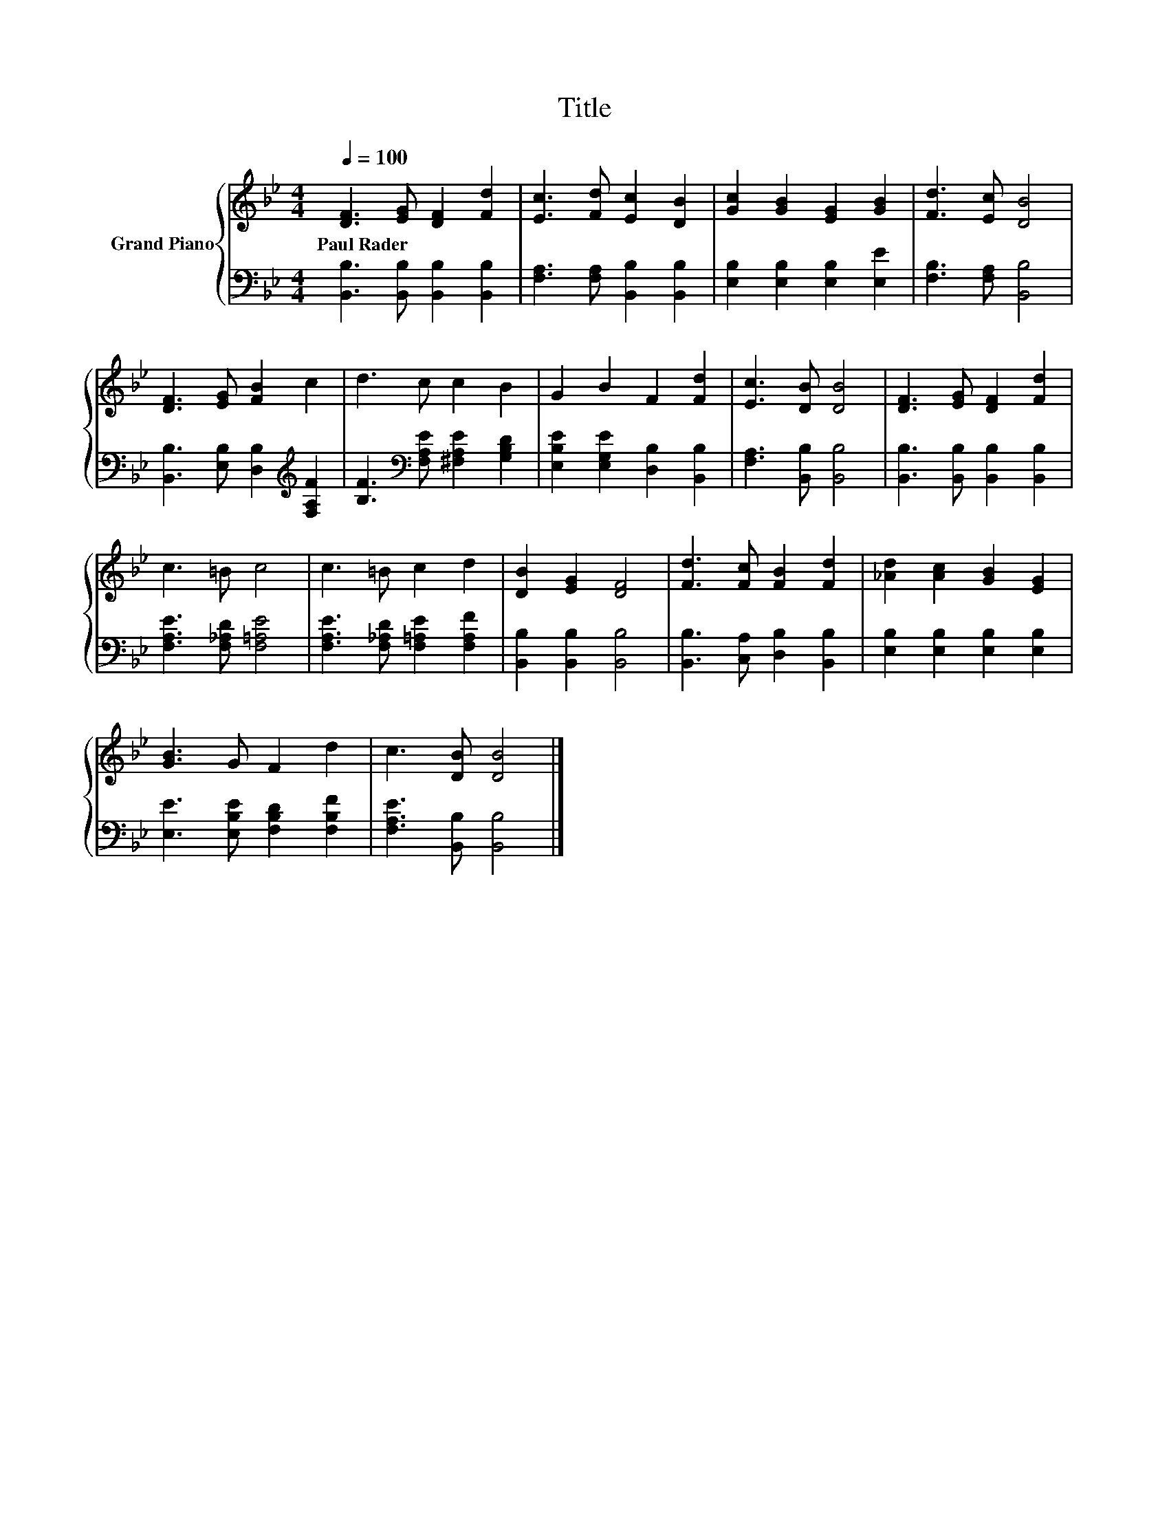 X:1
T:Title
%%score { 1 | 2 }
L:1/8
Q:1/4=100
M:4/4
K:Bb
V:1 treble nm="Grand Piano"
V:2 bass 
V:1
 [DF]3 [EG] [DF]2 [Fd]2 | [Ec]3 [Fd] [Ec]2 [DB]2 | [Gc]2 [GB]2 [EG]2 [GB]2 | [Fd]3 [Ec] [DB]4 | %4
w: Paul~Rader * * *||||
 [DF]3 [EG] [FB]2 c2 | d3 c c2 B2 | G2 B2 F2 [Fd]2 | [Ec]3 [DB] [DB]4 | [DF]3 [EG] [DF]2 [Fd]2 | %9
w: |||||
 c3 =B c4 | c3 =B c2 d2 | [DB]2 [EG]2 [DF]4 | [Fd]3 [Fc] [FB]2 [Fd]2 | [_Ad]2 [Ac]2 [GB]2 [EG]2 | %14
w: |||||
 [GB]3 G F2 d2 | c3 [DB] [DB]4 |] %16
w: ||
V:2
 [B,,B,]3 [B,,B,] [B,,B,]2 [B,,B,]2 | [F,A,]3 [F,A,] [B,,B,]2 [B,,B,]2 | %2
 [E,B,]2 [E,B,]2 [E,B,]2 [E,E]2 | [F,B,]3 [F,A,] [B,,B,]4 | %4
 [B,,B,]3 [E,B,] [D,B,]2[K:treble] [F,A,F]2 | [B,F]3[K:bass] [F,A,E] [^F,A,E]2 [G,B,D]2 | %6
 [E,B,E]2 [E,G,E]2 [D,B,]2 [B,,B,]2 | [F,A,]3 [B,,B,] [B,,B,]4 | %8
 [B,,B,]3 [B,,B,] [B,,B,]2 [B,,B,]2 | [F,A,E]3 [F,_A,D] [F,=A,E]4 | %10
 [F,A,E]3 [F,_A,D] [F,=A,E]2 [F,A,F]2 | [B,,B,]2 [B,,B,]2 [B,,B,]4 | %12
 [B,,B,]3 [C,A,] [D,B,]2 [B,,B,]2 | [E,B,]2 [E,B,]2 [E,B,]2 [E,B,]2 | %14
 [E,E]3 [E,B,E] [F,B,D]2 [F,B,F]2 | [F,A,E]3 [B,,B,] [B,,B,]4 |] %16

